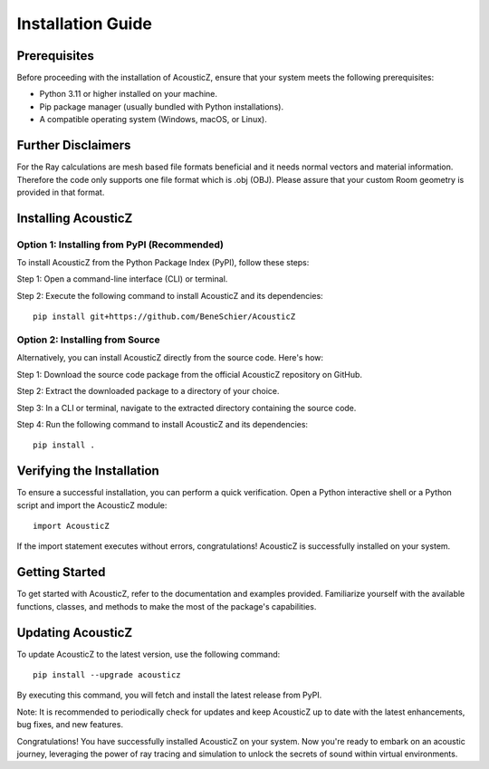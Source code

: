 Installation Guide
==================

Prerequisites
-------------

Before proceeding with the installation of AcousticZ, ensure that your system 
meets the following prerequisites:

- Python 3.11 or higher installed on your machine.
- Pip package manager (usually bundled with Python installations).
- A compatible operating system (Windows, macOS, or Linux).

Further Disclaimers
-------------------

For the Ray calculations are mesh based file formats beneficial and it needs 
normal vectors and material information. Therefore the code only supports one 
file format which is .obj (OBJ). Please assure that your custom Room geometry 
is provided in that format.

Installing AcousticZ
--------------------

Option 1: Installing from PyPI (Recommended)
~~~~~~~~~~~~~~~~~~~~~~~~~~~~~~~~~~~~~~~~~~~~

To install AcousticZ from the Python Package Index (PyPI), follow these steps:

Step 1: Open a command-line interface (CLI) or terminal.

Step 2: Execute the following command to install AcousticZ and its dependencies::

    pip install git+https://github.com/BeneSchier/AcousticZ

Option 2: Installing from Source
~~~~~~~~~~~~~~~~~~~~~~~~~~~~~~~~

Alternatively, you can install AcousticZ directly from the source code. Here's 
how:

Step 1: Download the source code package from the official AcousticZ repository on GitHub.

Step 2: Extract the downloaded package to a directory of your choice.

Step 3: In a CLI or terminal, navigate to the extracted directory containing the source code.

Step 4: Run the following command to install AcousticZ and its dependencies::

    pip install .

Verifying the Installation
--------------------------

To ensure a successful installation, you can perform a quick verification. Open a Python interactive shell or a Python script and import the AcousticZ module::

    import AcousticZ

If the import statement executes without errors, congratulations! AcousticZ is successfully installed on your system.

Getting Started
---------------

To get started with AcousticZ, refer to the documentation and examples provided. Familiarize yourself with the available functions, classes, and methods to make the most of the package's capabilities.

Updating AcousticZ
------------------

To update AcousticZ to the latest version, use the following command::

    pip install --upgrade acousticz

By executing this command, you will fetch and install the latest release from PyPI.

Note: It is recommended to periodically check for updates and keep AcousticZ up to date with the latest enhancements, bug fixes, and new features.

Congratulations! You have successfully installed AcousticZ on your system. Now you're ready to embark on an acoustic journey, leveraging the power of ray tracing and simulation to unlock the secrets of sound within virtual environments.
